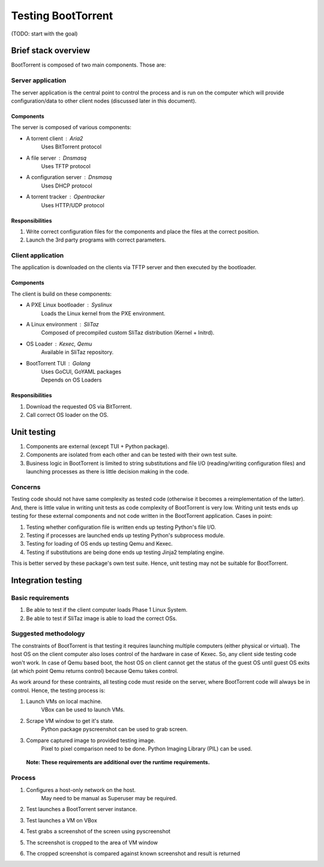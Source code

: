 ===================
Testing BootTorrent
===================


(TODO: start with the goal)



Brief stack overview
--------------------

BootTorrent is composed of two main components. Those are:

Server application
~~~~~~~~~~~~~~~~~~

The server application is the central point to control the process and is run on the computer which will provide configuration/data to other client nodes (discussed later in this document).

Components
++++++++++

The server is composed of various components:

* A torrent client           : Aria2
    | Uses BitTorrent protocol

* A file server              : Dnsmasq
    | Uses TFTP protocol

* A configuration server     : Dnsmasq
    | Uses DHCP protocol

* A torrent tracker          : Opentracker
    | Uses HTTP/UDP protocol

Responsibilities
++++++++++++++++

1. Write correct configuration files for the components and place the files at the correct position.

2. Launch the 3rd party programs with correct parameters.

Client application
~~~~~~~~~~~~~~~~~~

The application is downloaded on the clients via TFTP server and then executed by the bootloader.

Components
++++++++++

The client is build on these components:

* A PXE Linux bootloader    : Syslinux
    | Loads the Linux kernel from the PXE environment.

* A Linux environment       : SliTaz
    | Composed of precompiled custom SliTaz distribution (Kernel + Initrd).

* OS Loader                 : Kexec, Qemu
    | Available in SliTaz repository.

* BootTorrent TUI           : Golang
    | Uses GoCUI, GoYAML packages
    | Depends on OS Loaders

Responsibilities
++++++++++++++++

1. Download the requested OS via BitTorrent.

2. Call correct OS loader on the OS.

Unit testing
------------

1. Components are external (except TUI + Python package).

2. Components are isolated from each other and can be tested with their own test suite.

3. Business logic in BootTorrent is limited to string substitutions and file I/O (reading/writing configuration files) and launching processes as there is little decision making in the code.

Concerns
~~~~~~~~

Testing code should not have same complexity as tested code (otherwise it becomes a reimplementation of the latter). And, there is little value in writing unit tests as code complexity of BootTorrent is very low. Writing unit tests ends up testing for these external components and not code written in the BootTorrent application. Cases in point:

1. Testing whether configuration file is written ends up testing Python's file I/O.

2. Testing if processes are launched ends up testing Python's subprocess module.

3. Testing for loading of OS ends up testing Qemu and Kexec.

4. Testing if substitutions are being done ends up testing Jinja2 templating engine.

This is better served by these package's own test suite. Hence, unit testing may not be suitable for BootTorrent.

Integration testing
-------------------

Basic requirements
~~~~~~~~~~~~~~~~~~

1. Be able to test if the client computer loads Phase 1 Linux System.

2. Be able to test if SliTaz image is able to load the correct OSs.

Suggested methodology
~~~~~~~~~~~~~~~~~~~~~

The constraints of BootTorrent is that testing it requires launching multiple computers (either physical or virtual). The host OS on the client computer also loses control of the hardware in case of Kexec. So, any client side testing code won't work. In case of Qemu based boot, the host OS on client cannot get the status of the guest OS until guest OS exits (at which point Qemu returns control) because Qemu takes control.

As work around for these contraints, all testing code must reside on the server, where BootTorrent code will always be in control. Hence, the testing process is:


.. (atrent) do you mean simulating the whole process on a single machine?
1. Launch VMs on local machine.
    | VBox can be used to launch VMs.

2. Scrape VM window to get it's state.
    | Python package pyscreenshot can be used to grab screen.

.. (atrent) reason about false-positives and false-negatives in this recognition
3. Compare captured image to provided testing image.
    | Pixel to pixel comparison need to be done. Python Imaging Library (PIL) can be used.

 **Note: These requirements are additional over the runtime requirements.**

Process
~~~~~~~

1. Configures a host-only network on the host.
    | May need to be manual as Superuser may be required.

2. Test launches a BootTorrent server instance.

3. Test launches a VM on VBox

4. Test grabs a screenshot of the screen using pyscreenshot

5. The screenshot is cropped to the area of VM window

6. The cropped screenshot is compared against known screenshot and result is returned
